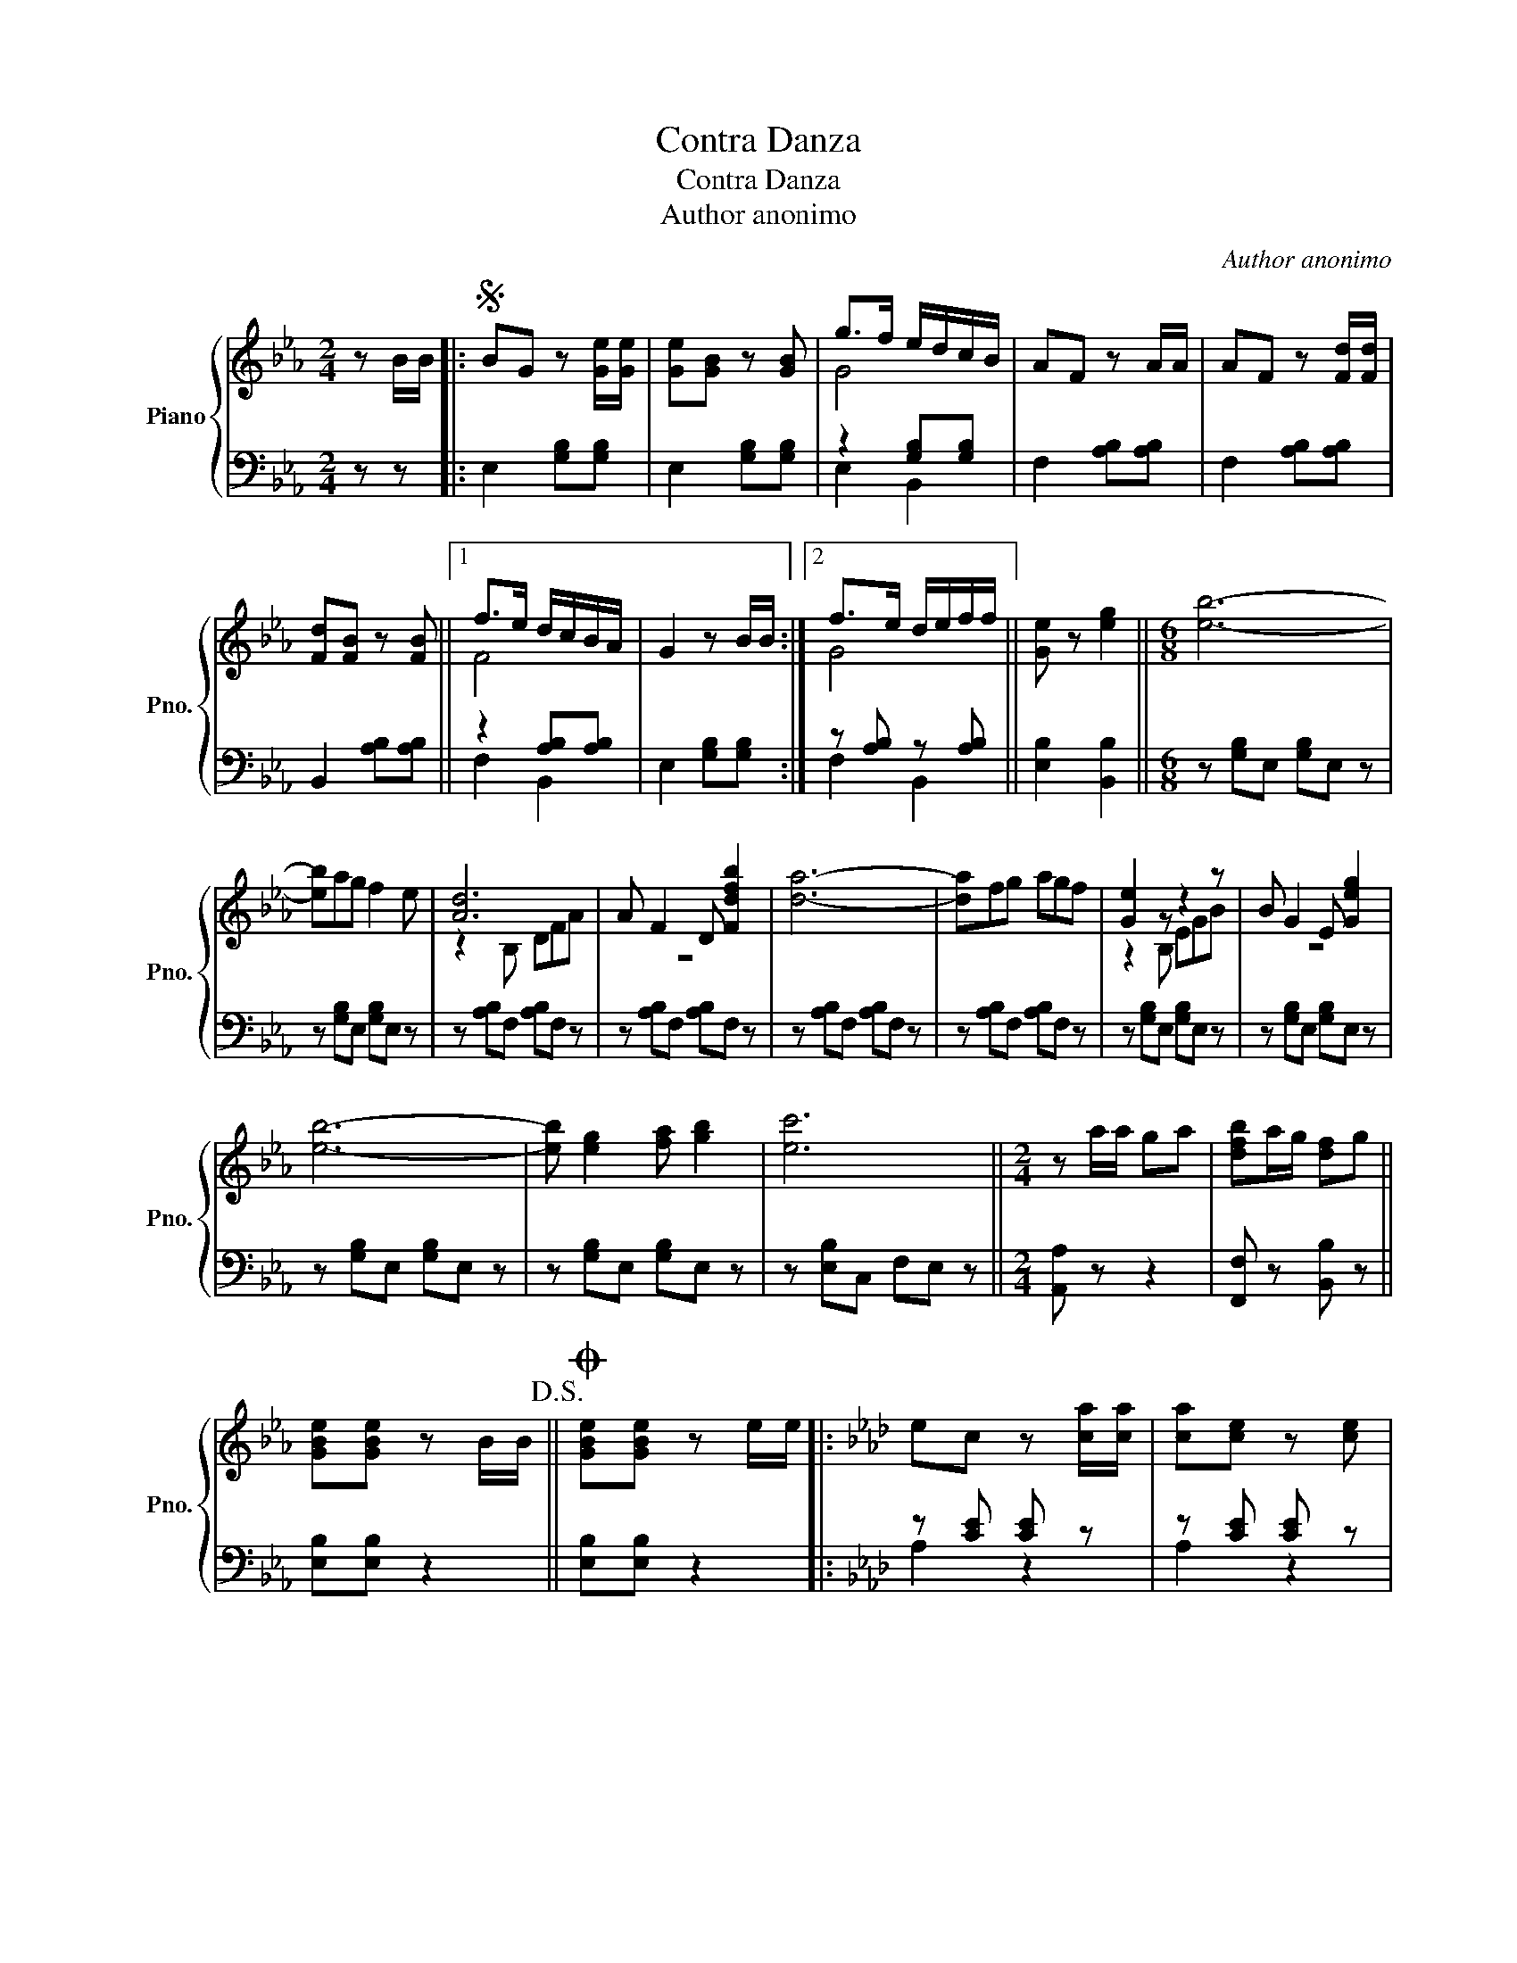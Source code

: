 X:1
T:Contra Danza
T:Contra Danza
T:Author anonimo
C:Author anonimo
%%score { ( 1 3 ) | ( 2 4 ) }
L:1/8
M:2/4
K:Eb
V:1 treble nm="Piano" snm="Pno."
V:3 treble 
V:2 bass 
V:4 bass 
V:1
 z B/B/ |:S BG z [Ge]/[Ge]/ | [Ge][GB] z [GB] | g>f e/d/c/B/ | AF z A/A/ | AF z [Fd]/[Fd]/ | %6
 [Fd][FB] z [FB] ||1 f>e d/c/B/A/ | G2 z B/B/ :|2 f>e d/e/f/f/ || [Ge] z [eg]2 ||[M:6/8] [eb]6- | %12
 [eb]ag f2 e | [Ad]6 | A F2 D [Fdfb]2 | [da]6- | [da]fg agf | [Ge]2 z z2 z | B G2 E [Geg]2 | %19
 [eb]6- | [eb] [eg]2 [fa] [gb]2 | [ec']6 ||[M:2/4] z a/a/ ga | [dfb]a/g/ [df]g || %24
 [GBe][GBe] z B/B/!D.S.! ||[K:Eb]O [GBe][GBe] z e/e/ |:[K:Ab] ec z [ca]/[ca]/ | [ca][ce] z [ce] | %28
 [cc']>b a/g/f/e/ | dB z d/d/ | dB z [Bg]/[Bg]/ | [Bg][Be] z [Be] ||1 b>a g/f/e/d/ | c2 z e/e/ :|2 %34
 b>a g/a/b/c'/ || [ca] z [Ac]2 ||[M:6/8] [Ae]6- | [Ae]dc B2 A | [GB]6 | [Gd] B2 G [Be]2 | [Gd]6- | %41
 [Gd]Bc dcB | [CA]2 z z2 z | e c2 A [Ac]2 | [Ae]6- | [Ae] [Ac]2 [Bd] [ce]2 | [Af]6 || %47
[M:2/4] z d/d/ cd | [GBe]d/c/ [GB]c || [CEA][CEA] z B/B/!dacoda! ||[K:Ab]O [CEA][CEA] z2 |] %51
V:2
 z z |: E,2 [G,B,][G,B,] | E,2 [G,B,][G,B,] | z2 [G,B,][G,B,] | F,2 [A,B,][A,B,] | %5
 F,2 [A,B,][A,B,] | B,,2 [A,B,][A,B,] ||1 z2 [A,B,][A,B,] | E,2 [G,B,][G,B,] :|2 %9
 z [A,B,] z [A,B,] || [E,B,]2 [B,,B,]2 ||[M:6/8] z [G,B,]E, [G,B,]E, z | z [G,B,]E, [G,B,]E, z | %13
 z [A,B,]F, [A,B,]F, z | z [A,B,]F, [A,B,]F, z | z [A,B,]F, [A,B,]F, z | z [A,B,]F, [A,B,]F, z | %17
 z [G,B,]E, [G,B,]E, z | z [G,B,]E, [G,B,]E, z | z [G,B,]E, [G,B,]E, z | z [G,B,]E, [G,B,]E, z | %21
 z [E,B,]C, F,E, z ||[M:2/4] [A,,A,] z z2 | [F,,F,] z [B,,B,] z || [E,B,][E,B,] z2 || %25
[K:Eb] [E,B,][E,B,] z2 |:[K:Ab] z [CE] [CE] z | z [CE] [CE] z | z [CE] z [CE] | B,2 [DE][DE] | %30
 z [DE] z [DE] | E,2 [DE][DE] ||1 z [DE] z [DE] | A,2 [CE][CE] :|2 z [DE] z [DE] || %35
 [A,CE] z [A,,A,]2 ||[M:6/8] z [A,C]E, [A,C]E, z | z [A,C]E, [A,C]E, z | z [G,B,]E, [G,B,]E, z | %39
 z [G,B,]E, [G,B,]E, z | z [G,B,]E, [G,B,]E, z | z [G,B,]E, [G,B,]E, z | z [G,B,]E, [G,B,]E, z | %43
 z [A,C]E, [A,C]E, z | z [A,C]E, [A,C]E, z | z [A,C]E, [A,C]E, z | z [A,D]F, B,A, z || %47
[M:2/4] [D,D] z z2 | [B,,B,]2 [E,,E,]2 || [A,,E,][A,,E,] z2 ||[K:Ab] [A,,E,][A,,E,] z2 |] %51
V:3
 x2 |: x4 | x4 | G4 | x4 | x4 | x4 ||1 F4 | x4 :|2 G4 || x4 ||[M:6/8] x6 | x6 | z2 B, DFA- | z6 | %15
 x6 | x6 | z2 B, EGB- | z6 | x6 | x6 | x6 ||[M:2/4] x4 | x4 || x4 ||[K:Eb] x4 |:[K:Ab] x4 | x4 | %28
 z4 | x4 | x4 | x4 ||1 B4 | z4 :|2 B4 || x4 ||[M:6/8] x6 | x6 | z2 E GBd- | x6 | x6 | x6 | %42
 z2 E Ace- | x6 | x6 | x6 | x6 ||[M:2/4] x4 | x4 || x4 ||[K:Ab] x4 |] %51
V:4
 x2 |: x4 | x4 | E,2 B,,2 | x4 | x4 | x4 ||1 F,2 B,,2 | x4 :|2 F,2 B,,2 || x4 ||[M:6/8] x6 | x6 | %13
 x6 | x6 | x6 | x6 | x6 | x6 | x6 | x6 | x6 ||[M:2/4] x4 | x4 || x4 ||[K:Eb] x4 |:[K:Ab] A,2 z2 | %27
 A,2 z2 | A,2 E,2 | x4 | B,2 z2 | x4 ||1 B,2 E,2 | x4 :|2 B,2 E,2 || x4 ||[M:6/8] x6 | x6 | x6 | %39
 x6 | x6 | x6 | x6 | x6 | x6 | x6 | x6 ||[M:2/4] x4 | x4 || x4 ||[K:Ab] x4 |] %51

